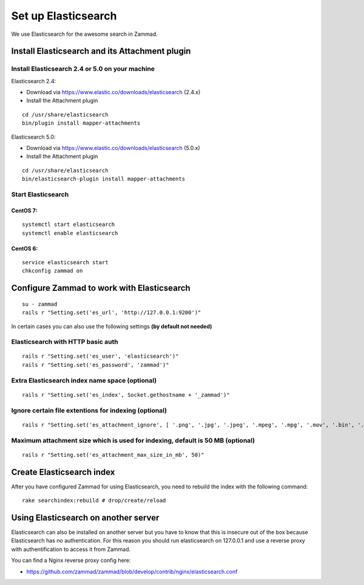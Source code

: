 Set up Elasticsearch
********************

We use Elasticsearch for the awesome search in Zammad.

Install Elasticsearch and its Attachment plugin
===============================================



Install Elasticsearch 2.4 or 5.0 on your machine
-----------------------------------------

Elasticsearch 2.4:


* Download via https://www.elastic.co/downloads/elasticsearch (2.4.x)
* Install the Attachment plugin

::

 cd /usr/share/elasticsearch
 bin/plugin install mapper-attachments


Elasticsearch 5.0:

* Download via https://www.elastic.co/downloads/elasticsearch (5.0.x)
* Install the Attachment plugin

::

 cd /usr/share/elasticsearch
 bin/elasticsearch-plugin install mapper-attachments



Start Elasticsearch
-------------------

CentOS 7:
+++++++++

::

 systemctl start elasticsearch
 systemctl enable elasticsearch

CentOS 6:
+++++++++

::

 service elasticsearch start
 chkconfig zammad on


Configure Zammad to work with Elasticsearch
===========================================

::

 su - zammad
 rails r "Setting.set('es_url', 'http://127.0.0.1:9200')"

In certain cases you can also use the following settings **(by default not needed)**

Elasticsearch with HTTP basic auth
----------------------------------

::

 rails r "Setting.set('es_user', 'elasticsearch')"
 rails r "Setting.set('es_password', 'zammad')"

Extra Elasticsearch index name space (optional)
----------------------------------------------

::

 rails r "Setting.set('es_index', Socket.gethostname + '_zammad')"

Ignore certain file extentions for indexing (optional)
------------------------------------------------------

::

 rails r "Setting.set('es_attachment_ignore', [ '.png', '.jpg', '.jpeg', '.mpeg', '.mpg', '.mov', '.bin', '.exe', '.box', '.mbox' ] )"

Maximum attachment size which is used for indexing, default is 50 MB (optional)
-------------------------------------------------------------------------------

::

 rails r "Setting.set('es_attachment_max_size_in_mb', 50)"


Create Elasticsearch index
==========================

After you have configured Zammad for using Elasticsearch, you need to rebuild the index with the following command:

::

 rake searchindex:rebuild # drop/create/reload


Using Elasticsearch on another server
=====================================

Elasticsearch can also be installed on another server but you have to know that this is insecure out of the box because Elasticsearch has no authentication.
For this reason you should run elasticsearch on 127.0.0.1 and use a reverse proxy with authentification to access it from Zammad.

You can find a Nginx reverse proxy config here:

* https://github.com/zammad/zammad/blob/develop/contrib/nginx/elasticsearch.conf


